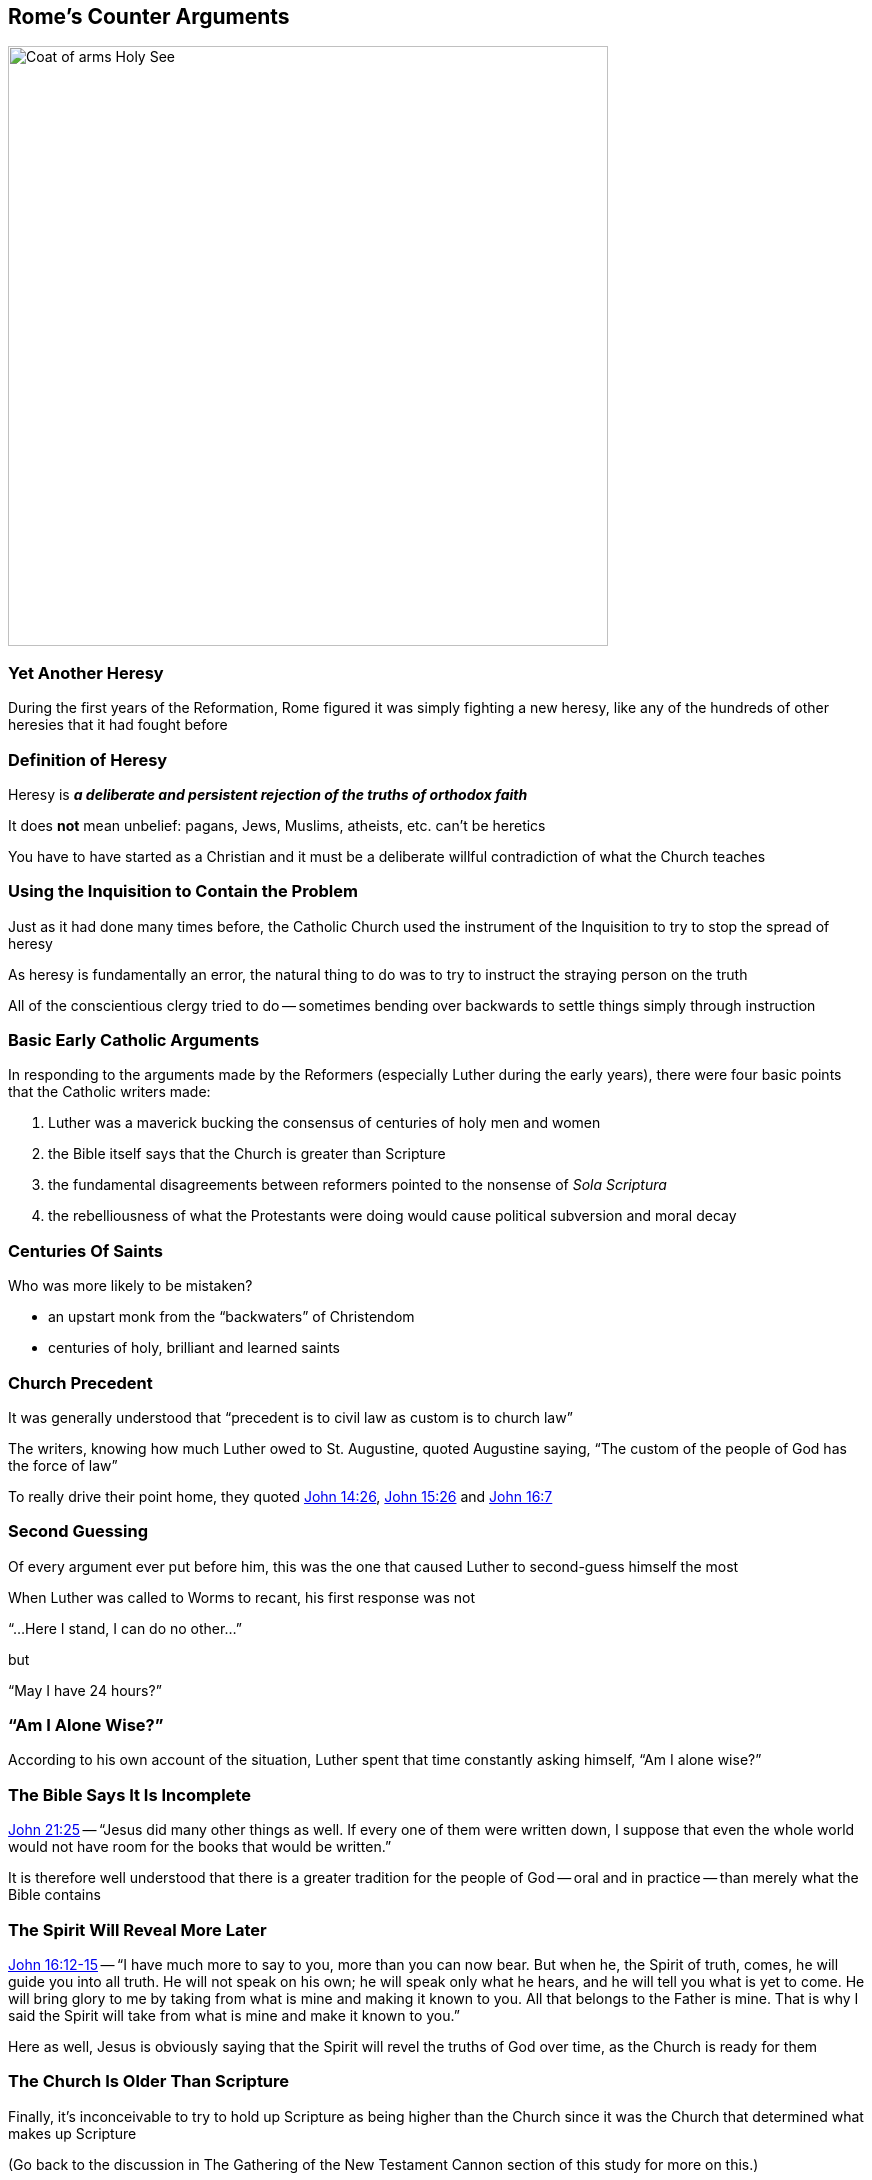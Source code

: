 == Rome's Counter Arguments

image::Coat_of_arms_Holy_See.svg[height="600px"]

=== Yet Another Heresy

During the first years of the Reformation, Rome figured it was simply fighting a new heresy, like any of the hundreds of other heresies that it had fought before

=== Definition of Heresy

Heresy is **_a deliberate and persistent rejection of the truths of orthodox faith_**

It does **not** mean unbelief: pagans, Jews, Muslims, atheists, etc. can't be heretics

You have to have started as a Christian and it must be a deliberate willful contradiction of what the Church teaches

=== Using the Inquisition to Contain the Problem

Just as it had done many times before, the Catholic Church used the instrument of the Inquisition to try to stop the spread of heresy

As heresy is fundamentally an error, the natural thing to do was to try to instruct the straying person on the truth

All of the conscientious clergy tried to do -- sometimes bending over backwards to settle things simply through instruction

=== Basic Early Catholic Arguments

In responding to the arguments made by the Reformers (especially Luther during the early years), there were four basic points that the Catholic writers made:

. Luther was a maverick bucking the consensus of centuries of holy men and women
. the Bible itself says that the Church is greater than Scripture
. the fundamental disagreements between reformers pointed to the nonsense of _Sola Scriptura_
. the rebelliousness of what the Protestants were doing would cause political subversion and moral decay

=== Centuries Of Saints

Who was more likely to be mistaken?

* an upstart monk from the "`backwaters`" of Christendom
* centuries of holy, brilliant and learned saints

=== Church Precedent

It was generally understood that "`precedent is to civil law as custom is to church law`"

The writers, knowing how much Luther owed to St. Augustine, quoted Augustine saying, "`The custom of the people of God has the force of law`"

To really drive their point home, they quoted https://www.biblegateway.com/passage/?search=John+14%3A26&version=NIV[John 14:26], https://www.biblegateway.com/passage/?search=John+15%3A26&version=NIV[John 15:26] and https://www.biblegateway.com/passage/?search=John+16%3A7&version=NIV[John 16:7]

=== Second Guessing

Of every argument ever put before him, this was the one that caused Luther to second-guess himself the most

When Luther was called to Worms to recant, his first response was not

"`...Here I stand, I can do no other...`"

but

"`May I have 24 hours?`"

=== "`Am I Alone Wise?`"

According to his own account of the situation, Luther spent that time constantly asking himself, "`Am I alone wise?`"

=== The Bible Says It Is Incomplete

[.bible]
--
https://www.biblegateway.com/passage/?search=John+21:25&version=NIV[John 21:25] -- "`Jesus did many other things as well.  If every one of them were written down, I suppose that even the whole world would not have room for the books that would be written.`"
--

It is therefore well understood that there is a greater tradition for the people of God -- oral and in practice -- than merely what the Bible contains

=== The Spirit Will Reveal More Later

[.bible]
--
https://www.biblegateway.com/passage/?search=John+16:12-15&version=NIV[John 16:12-15] -- "`I have much more to say to you, more than you can now bear. But when he, the Spirit of truth, comes, he will guide you into all truth. He will not speak on his own; he will speak only what he hears, and he will tell you what is yet to come. He will bring glory to me by taking from what is mine and making it known to you. All that belongs to the Father is mine. That is why I said the Spirit will take from what is mine and make it known to you.`"
--

Here as well, Jesus is obviously saying that the Spirit will revel the truths of God over time, as the Church is ready for them

=== The Church Is Older Than Scripture

Finally, it's inconceivable to try to hold up Scripture as being higher than the Church since it was the Church that determined what makes up Scripture

[.small]
--
(Go back to the discussion in The Gathering of the New Testament Cannon section of this study for more on this.)
--

So, in the words of Johan Eck: "`Thus it is clear that the Church is older than Scripture, and Scripture would not be authentic without the Church's authority.`"

=== The Church Is Scripture's Guardian

Combined with the giving of the Keys to Peter (and therefore the Papacy), Scripture very clearly shows the Church's position of her role as its guardian, not the other way around

Removing the authority of the Church over Scripture had created a horrible, contradictory, heretical mess

=== Disagreement Among the Learned Reformers

The reformers couldn't agree on basics between themselves, even as they all said that the Mother Church had no power to tell them that their individualistic and subjective interpretations were wrong...

...often in ways that the Catholics could show were absolutely wrong according to Scripture itself

=== Not For Power, But For Truth

This wasn't some sort of theoretical principle designed to keep popes in power: the need for the Church as being the head over life and Scripture was being proved by the historical circumstances that were manifesting themselves every day

=== Discord Proving Error

Doctrinal discord is a sure sign of error, and makes very plain the absolute necessity of the Church to make sure it's interpreted correctly

Who better to interpret the Scriptures than the Holy Spirit, who had clearly been promised in much greater measure to the Church than to any individual believer?

=== Empirical Proof Of Social Unraveling

The Peasant's War was as powerful a source of proof as anyone could possibly imagine for showing that Protestant heresy would also bring down society itself

The vast, uneducated masses that were hearing about how they are justified by faith alone -- not by any good works that they do -- would not "`get`" that it was actually a call for more good works

== Protestant Counter Arguments

image::skeptical.gif[]

=== Unconvincing

While compelling, the arguments given obviously weren't convincing for the Protestants

[.small]
--
(Please be aware that I've only given a summary of the arguments. As we'll see in the next section, they were very carefully crafted works, so don't think that what's here is complete in any way. However, there are some fundamental issues, regardless of how tightly it's argued...)
--

=== The Problem With Popularity

Just one prime example of the problem with numbers that comes straight from the Bible is https://www.biblegateway.com/passage/?search=Romans+11%3A1-10&version=NIV[Romans 11:1-10] (Elijah and the "`remnant`")

Of course that's not to mean that "`numbers`" are to be ignored -- you're constantly admonished to seek the council of fellow believers to help keep you on track

=== Being Wise

Referring back to Luther's question of "`Am I alone wise?`" his answer was the question that everyone remembers:
____
"`Unless I am convicted by Scripture and plain reason -- I do not accept the authority of popes and councils, for they have contradicted each other -- my conscience is captive to the Word of God.  I cannot and I will not recant anything, for to go against conscience is neither right nor safe.`"
____

=== Continuing Revelation?

Does the Bible necessarily say that there will be continuing revelation (after the end of the first century) regarding doctrine?

=== Continuing Revelation Positions

Every passage that gives that impression is, in context, referring to the Apostles

Rome (and Charismatic groups like the Pentecostals) contends continues it to today, largely because of Apostolic succession

Protestants (like Luther) assert that canonical authority died with John

=== Cannon Criteria

Interestingly, that it stopped with the original Apostles is also the assertion the church fathers made when gathering the New Testament

Only books written by the "`original`" Apostles or their agents (like Mark) could be Cannon

Successors to the Apostles (e.g., Polycarp) were automatically disqualified

=== Disagreement As Proof

Disagreements between the reformers simply means that at least one of them is wrong, but not necessarily both

Even the Apostles disagreed on doctrine; e.g., we know that Paul had to publicly rebuke Peter. (https://www.biblegateway.com/passage/?search=Galatians+2%3A11-21&version=NIV[Galatians 2:11-21])

=== Is Social Unrest More Important Than God's Word?

Obviously the possibility of social and/or religious anarchy is certainly not sufficient reason to not proclaiming the Gospel
